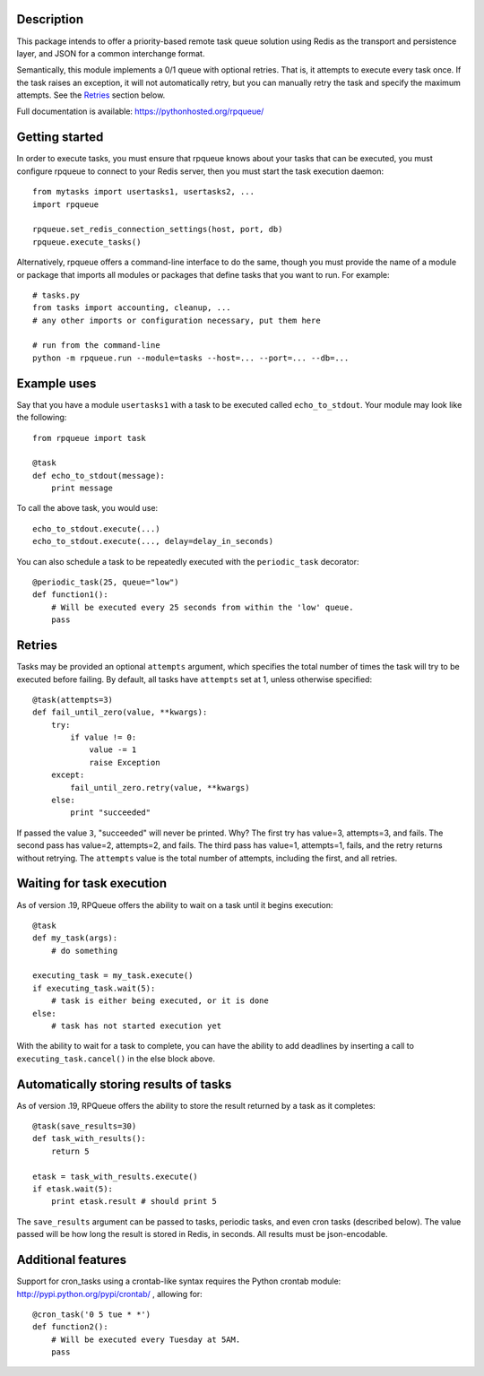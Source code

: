 
Description
===========

This package intends to offer a priority-based remote task queue solution
using Redis as the transport and persistence layer, and JSON for a common
interchange format.

Semantically, this module implements a 0/1 queue with optional retries. That
is, it attempts to execute every task once. If the task raises an exception,
it will not automatically retry, but you can manually retry the task and
specify the maximum attempts. See the `Retries`_ section below.

Full documentation is available: `https://pythonhosted.org/rpqueue/
<https://pythonhosted.org/rpqueue/>`_

Getting started
===============

In order to execute tasks, you must ensure that rpqueue knows about your
tasks that can be executed, you must configure rpqueue to connect to your
Redis server, then you must start the task execution daemon::

    from mytasks import usertasks1, usertasks2, ...
    import rpqueue

    rpqueue.set_redis_connection_settings(host, port, db)
    rpqueue.execute_tasks()

Alternatively, rpqueue offers a command-line interface to do the same, though
you must provide the name of a module or package that imports all modules or
packages that define tasks that you want to run. For example::

    # tasks.py
    from tasks import accounting, cleanup, ...
    # any other imports or configuration necessary, put them here

    # run from the command-line
    python -m rpqueue.run --module=tasks --host=... --port=... --db=...


Example uses
============

Say that you have a module ``usertasks1`` with a task to be executed called
``echo_to_stdout``. Your module may look like the following::

    from rpqueue import task

    @task
    def echo_to_stdout(message):
        print message

To call the above task, you would use::

    echo_to_stdout.execute(...)
    echo_to_stdout.execute(..., delay=delay_in_seconds)

You can also schedule a task to be repeatedly executed with the
``periodic_task`` decorator::

    @periodic_task(25, queue="low")
    def function1():
        # Will be executed every 25 seconds from within the 'low' queue.
        pass


Retries
=======

Tasks may be provided an optional ``attempts`` argument, which specifies the
total number of times the task will try to be executed before failing. By
default, all tasks have ``attempts`` set at 1, unless otherwise specified::

    @task(attempts=3)
    def fail_until_zero(value, **kwargs):
        try:
            if value != 0:
                value -= 1
                raise Exception
        except:
            fail_until_zero.retry(value, **kwargs)
        else:
            print "succeeded"

If passed the value ``3``, "succeeded" will never be printed. Why? The first
try has value=3, attempts=3, and fails. The second pass has value=2,
attempts=2, and fails. The third pass has value=1, attempts=1, fails, and the
retry returns without retrying. The ``attempts`` value is the total number of
attempts, including the first, and all retries.


Waiting for task execution
==========================

As of version .19, RPQueue offers the ability to wait on a task until it
begins execution::

    @task
    def my_task(args):
        # do something

    executing_task = my_task.execute()
    if executing_task.wait(5):
        # task is either being executed, or it is done
    else:
        # task has not started execution yet

With the ability to wait for a task to complete, you can have the ability to
add deadlines by inserting a call to ``executing_task.cancel()`` in the else
block above.


Automatically storing results of tasks
======================================

As of version .19, RPQueue offers the ability to store the result returned by
a task as it completes::

    @task(save_results=30)
    def task_with_results():
        return 5

    etask = task_with_results.execute()
    if etask.wait(5):
        print etask.result # should print 5

The ``save_results`` argument can be passed to tasks, periodic tasks, and even
cron tasks (described below). The value passed will be how long the result is
stored in Redis, in seconds. All results must be json-encodable.


Additional features
===================

Support for cron_tasks using a crontab-like syntax requires the Python crontab
module: http://pypi.python.org/pypi/crontab/ , allowing for::

    @cron_task('0 5 tue * *')
    def function2():
        # Will be executed every Tuesday at 5AM.
        pass
